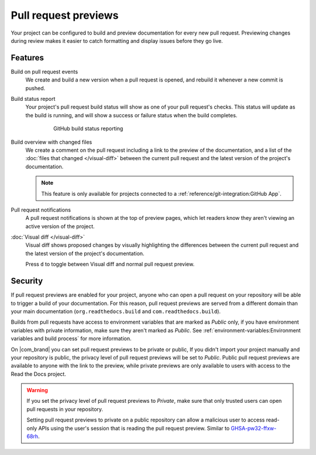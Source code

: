 Pull request previews
=====================

Your project can be configured to build and preview documentation for every new
pull request. Previewing changes during review makes it
easier to catch formatting and display issues before they go live.

Features
--------

Build on pull request events
    We create and build a new version when a pull request is opened,
    and rebuild it whenever a new commit is pushed.

Build status report
    Your project's pull request build status will show as one of your pull
    request's checks. This status will update as the build is running, and will
    show a success or failure status when the build completes.

    .. figure:: /_static/images/github-build-status-reporting.gif
       :align: center
       :alt: GitHub build status reporting for pull requests.
       :figwidth: 80%

       GitHub build status reporting

Build overview with changed files
    We create a comment on the pull request including a link to the preview of the documentation,
    and a list of the :doc:`files that changed </visual-diff>` between the current pull request and the latest version of the project's documentation.

    .. note::

       This feature is only available for projects connected to a :ref:`reference/git-integration:GitHub App`.

Pull request notifications
    A pull request notifications is shown at the top of preview pages,
    which let readers know they aren't viewing an active version of the project.

:doc:`Visual diff </visual-diff>`
    Visual diff shows proposed changes by visually highlighting the differences between the current pull request and the latest version of the project's documentation.

    Press ``d`` to toggle between Visual diff and normal pull request preview.

.. seealso::

    :doc:`/guides/pull-requests`
        A guide to configuring pull request builds on Read the Docs.

Security
--------

If pull request previews are enabled for your project,
anyone who can open a pull request on your repository will be able to trigger a build of your documentation.
For this reason, pull request previews are served from a different domain than your main documentation
(``org.readthedocs.build`` and ``com.readthedocs.build``).

Builds from pull requests have access to environment variables that are marked as *Public* only,
if you have environment variables with private information, make sure they aren't marked as *Public*.
See :ref:`environment-variables:Environment variables and build process` for more information.

On |com_brand| you can set pull request previews to be private or public,
If you didn't import your project manually and your repository is public,
the privacy level of pull request previews will be set to *Public*.
Public pull request previews are available to anyone with the link to the preview,
while private previews are only available to users with access to the Read the Docs project.

.. warning::

   If you set the privacy level of pull request previews to *Private*,
   make sure that only trusted users can open pull requests in your repository.

   Setting pull request previews to private on a public repository can allow a malicious user
   to access read-only APIs using the user's session that is reading the pull request preview.
   Similar to `GHSA-pw32-ffxw-68rh <https://github.com/readthedocs/readthedocs.org/security/advisories/GHSA-pw32-ffxw-68rh>`__.

